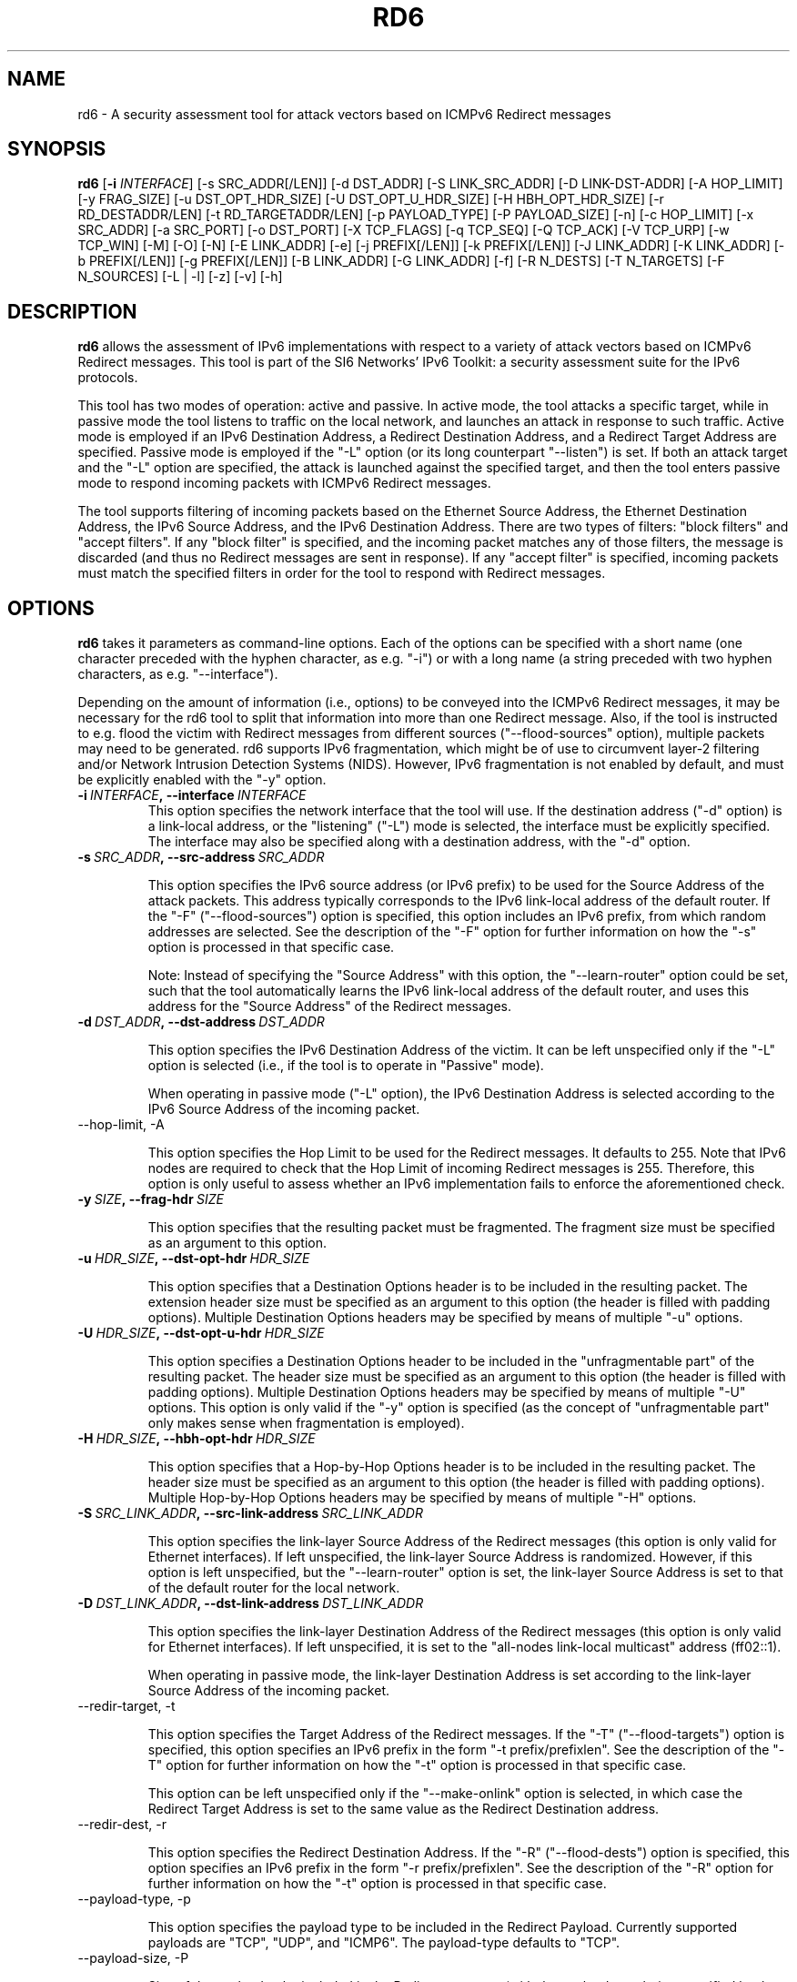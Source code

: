 .TH RD6 1
.SH NAME
rd6 \- A security assessment tool for attack vectors based on ICMPv6 Redirect messages
.SH SYNOPSIS
.B rd6
.RB [\| \-i
.IR INTERFACE\| ]
[\-s SRC_ADDR[/LEN]] [\-d DST_ADDR] [\-S LINK_SRC_ADDR] [\-D LINK-DST-ADDR] [\-A HOP_LIMIT] [\-y FRAG_SIZE] [\-u DST_OPT_HDR_SIZE] [\-U DST_OPT_U_HDR_SIZE] [\-H HBH_OPT_HDR_SIZE] [\-r RD_DESTADDR/LEN] [\-t RD_TARGETADDR/LEN] [\-p PAYLOAD_TYPE] [\-P PAYLOAD_SIZE] [\-n] [\-c HOP_LIMIT] [\-x SRC_ADDR] [\-a SRC_PORT] [\-o DST_PORT] [\-X TCP_FLAGS] [\-q TCP_SEQ] [\-Q TCP_ACK] [\-V TCP_URP] [\-w TCP_WIN] [\-M] [\-O] [\-N] [\-E LINK_ADDR] [\-e] [\-j PREFIX[/LEN]] [\-k PREFIX[/LEN]] [\-J LINK_ADDR] [\-K LINK_ADDR] [\-b PREFIX[/LEN]] [\-g PREFIX[/LEN]] [\-B LINK_ADDR] [\-G LINK_ADDR] [\-f] [\-R N_DESTS] [\-T N_TARGETS] [\-F N_SOURCES] [\-L | \-l] [\-z] [\-v] [\-h]

.SH DESCRIPTION
.B rd6
allows the assessment of IPv6 implementations with respect to a variety of attack vectors based on ICMPv6 Redirect messages. This tool is part of the SI6 Networks' IPv6 Toolkit: a security assessment suite for the IPv6 protocols.

This tool has two modes of operation: active and passive. In active mode, the tool attacks a specific target, while in passive mode the tool listens to traffic on the local network, and launches an attack in response to such traffic. Active mode is employed if an IPv6 Destination Address, a Redirect Destination Address, and a Redirect Target Address are specified. Passive mode is employed if the "\-L" option (or its long counterpart "\-\-listen") is set. If both an attack target and the "\-L" option are specified, the attack is launched against the specified target, and then the tool enters passive mode to respond incoming packets with ICMPv6 Redirect messages.

The tool supports filtering of incoming packets based on the Ethernet Source Address, the Ethernet Destination Address, the IPv6 Source Address, and the IPv6 Destination Address.  There are two types of filters: "block filters" and "accept filters". If any "block filter" is specified, and the incoming packet matches any of those filters, the message is discarded (and thus no Redirect messages are sent in response). If any "accept filter" is specified, incoming packets must match the specified filters in order for the tool to respond with Redirect messages.

.SH OPTIONS
.B rd6
takes it parameters as command-line options. Each of the options can be specified with a short name (one character preceded with the hyphen character, as e.g. "\-i") or with a long name (a string preceded with two hyphen characters, as e.g. "\-\-interface").

Depending on the amount of information (i.e., options) to be conveyed into the ICMPv6 Redirect messages, it may be necessary for the rd6 tool to split that information into more than one Redirect message. Also, if the tool is instructed to e.g. flood the victim with Redirect messages from different sources ("\-\-flood\-sources" option), multiple packets may need to be generated. rd6 supports IPv6 fragmentation, which might be of use to circumvent layer-2 filtering and/or Network Intrusion Detection Systems (NIDS). However, IPv6 fragmentation is not enabled by default, and must be explicitly enabled with the "\-y" option.

.TP
.BI \-i\  INTERFACE ,\ \-\-interface\  INTERFACE
This option specifies the network interface that the tool will use. If the destination address ("\-d" option) is a link-local address, or the "listening" ("-L") mode is selected, the interface must be explicitly specified. The interface may also be specified along with a destination address, with the "\-d" option.

.TP
.BI \-s\  SRC_ADDR ,\ \-\-src\-address\  SRC_ADDR

This option specifies the IPv6 source address (or IPv6 prefix) to be used for the Source Address of the attack packets. This address typically corresponds to the IPv6 link-local address of the default router. If the "\-F" ("\-\-flood\-sources") option is specified, this option includes an IPv6 prefix, from which random addresses are selected. See the description of the "\-F" option for further information on how the "\-s" option is processed in that specific case.

Note: Instead of specifying the "Source Address" with this option, the "\-\-learn\-router" option could be set, such that the tool automatically learns the IPv6 link-local address of the default router, and uses this address for the "Source Address" of the Redirect messages.

.TP
.BI \-d\  DST_ADDR ,\ \-\-dst\-address\  DST_ADDR

This option specifies the IPv6 Destination Address of the victim. It can be left unspecified only if the "\-L" option is selected (i.e., if the tool is to operate in "Passive" mode).

When operating in passive mode ("\-L" option), the IPv6 Destination Address is selected according to the IPv6 Source Address of the incoming packet. 

.TP
\-\-hop\-limit, \-A

This option specifies the Hop Limit to be used for the Redirect messages. It defaults to 255. Note that IPv6 nodes are required to check that the Hop Limit of incoming Redirect messages is 255. Therefore, this option is only useful to assess whether an IPv6 implementation fails to enforce the aforementioned check.

.TP
.BI \-y\  SIZE ,\ \-\-frag\-hdr\  SIZE

This option specifies that the resulting packet must be fragmented. The fragment size must be specified as an argument to this option.

.TP
.BI \-u\  HDR_SIZE ,\ \-\-dst\-opt\-hdr\  HDR_SIZE

This option specifies that a Destination Options header is to be included in the resulting packet. The extension header size must be specified as an argument to this option (the header is filled with padding options). Multiple Destination Options headers may be specified by means of multiple "\-u" options.

.TP
.BI \-U\  HDR_SIZE ,\ \-\-dst\-opt\-u\-hdr\  HDR_SIZE

This option specifies a Destination Options header to be included in the "unfragmentable part" of the resulting packet. The header size must be specified as an argument to this option (the header is filled with padding options). Multiple Destination Options headers may be specified by means of multiple "\-U" options. This option is only valid if the "\-y" option is specified (as the concept of "unfragmentable part" only makes sense when fragmentation is employed).

.TP
.BI \-H\  HDR_SIZE ,\ \-\-hbh\-opt\-hdr\  HDR_SIZE

This option specifies that a Hop-by-Hop Options header is to be included in the resulting packet. The header size must be specified as an argument to this option (the header is filled with padding options). Multiple Hop\-by\-Hop Options headers may be specified by means of multiple "\-H" options.

.TP
.BI \-S\  SRC_LINK_ADDR ,\ \-\-src\-link\-address\  SRC_LINK_ADDR

This option specifies the link\-layer Source Address of the Redirect messages (this option is only valid for Ethernet interfaces). If left unspecified, the link\-layer Source Address is randomized. However, if this option is left unspecified, but the "\-\-learn\-router" option is set, the link\-layer Source Address is set to that of the default router for the local network.

.TP
.BI \-D\  DST_LINK_ADDR ,\ \-\-dst\-link\-address\  DST_LINK_ADDR

This option specifies the link\-layer Destination Address of the Redirect messages (this option is only valid for Ethernet interfaces). If left unspecified, it is set to the "all-nodes link-local multicast" address (ff02::1).

When operating in passive mode, the link\-layer Destination Address is set according to the link\-layer Source Address of the incoming packet.

.TP
\-\-redir\-target, \-t

This option specifies the Target Address of the Redirect messages. If the "\-T" ("\-\-flood\-targets") option is specified, this option specifies an IPv6 prefix in the form "\-t prefix/prefixlen". See the description of the "\-T" option for further information on how the "\-t" option is processed in that specific case.

This option can be left unspecified only if the "\-\-make\-onlink" option is selected, in which case the Redirect Target Address is set to the same value as the Redirect Destination address.

.TP
\-\-redir\-dest, \-r

This option specifies the Redirect Destination Address. If the "\-R" ("\-\-flood\-dests") option is specified, this option specifies an IPv6 prefix in the form "\-r prefix/prefixlen". See the description of the "\-R" option for further information on how the "\-t" option is processed in that specific case.

.TP
\-\-payload\-type, \-p

This option specifies the payload type to be included in the Redirect Payload. Currently supported payloads are "TCP", "UDP", and "ICMP6". The payload-type defaults to "TCP".

.TP
\-\-payload\-size, \-P

Size of the payload to be included in the Redirect message (with the payload type being specified by the "\-p" option). By default, as many bytes as possible are included, without exceeding the minimum IPv6 MTU (1280 bytes).

.TP
\-\-no\-payload, \-n

This option specifies that no payload (i-e-, no Redirected Header option) should be included in the Redirect message.

.TP
\-\-ipv6\-hlim, \-c

This option specifies the Hop Limit of the IPv6 packet included in the payload of the Redirect message. It defaults to 255.

.TP
\-\-peer\-addr, \-x

This option specifies the IPv6 Source Address of the Redirect payload. If left unspecified, the IPv6 Source Address of the Redirect payload is set to the same value as the IPv6 Destination Address of the packet. This option is only employed for packets sent in "active" mode.

Note: this option might be useful to check whether an implementation validates the contents of the Redirect message.

.TP
\-\-redir\-port, \-o

This option specifies the Destination Port of the TCP or UDP packet contained in the Redirect payload.

Note: This option is meaningful only if "TCP" or "UDP" have been specified with the "\-p" option.

.TP
\-\-peer\-port, \-a

This option specifies the Source Port of the TCP or UDP packet contained in the Redirect payload.

Note: This option is meaningful only if "TCP" or "UDP" have been specified with the "\-p" option.

.TP
\-\-tcp\-flags, \-X

This option specifies the flags of the TCP header contained in the Redirect payload. The flags are specified as "F" (FIN), "S" (SYN), "R" (RST), "P" (PSH), "A" (ACK), "U" (URG), "X" (no flags). If left uspecified, only the "ACK" bit is set.

Note: This option is meaningful only if "TCP" has been specified with the "\-p" option.

.TP
\-\-tcp\-seq, \-q

This option specifies the Sequence Number of the TCP header contained in the Redirect payload. If left unspecified, the Sequence Number is randomized.

Note: This option is meaningful only if "TCP" has been specified with the "\-p" option.

.TP
\-\-tcp\-ack, \-Q

This option specifies the Acknowledgment Number of the TCP header contained in the Redirect payload. If left unspecified, the Acknowledgment Number is randomized.

Note: This option is meaningful only if "TCP" has been specified with the "\-p" option.

.TP
\-\-tcp\-urg, \-V

This option specifies the Urgent Pointer of the TCP header contained in the Redirect payload. If left unspecified, the Urgent Pointer is set to 0.

Note: This option is meaningful only if "TCP" has been specified with the "\-p" option.

.TP
\-\-tcp\-win, \-w

This option specifies the Window of the TCP header contained in the Redirect payload. If left unspecified, the Window is randomized.

Note: This option is meaningful only if "TCP" has been specified with the "\-p" option.

.TP
\-\-resp\-mcast, \-M

This option specifies that, when operating in "passive" mode, the tool should also respond to packets sent to multicast addresses. By default, the tool does not send Redirects in response to packets sent to multicast addresses.

.TP
\-\-make\-onlink, \-O

This option instructs the tool to set the Redirect Target Address to the same value as the Redirect Destination Address, thus causing the specified address to be considered "on-link".

.TP
\-\-learn\-router, \-N

This option instructs the tool to learn the link\-layer and the (link-local) IPv6 addresses of the local router by means of Router Solicitation and Router Advertisement messages. If the IPv6 Source Address or the link\-layer Source Address are left unspecified, the corresponding values learned with this option will be used.

Note: This option is very useful to avoid having to manually enter the IPv6 and/or Ethernet addresses of the router.

.TP
\-\-target\-lla\-opt, \-E

This option specifies the contents of a target link\-layer address option to be included in the Redirect messages. If a single option is specified, it is included in all the outgoing Redirect messages. If more than one target link\-layer address is specified (by means of multiple "\-E" options), and all the resulting options cannot be conveyed into a single Redirect message, multiple Redirect messages will be sent as needed.

.TP
\-\-add\-tlla\-opt, \-e

This option instructs the rd6 tool to include a target link\-layer address option in the Redirect messages that it sends. When this option is employed, the link\-layer Source Address must be specified, and such value will be used for the target link\-layer address option. The difference between this option and the "\-E" option is that the "\-e" option does not specify the actual value of the option, but just instructs the tool to include a target link\-layer address option (the actual value of the option is selected as explained before).

.TP
.BI \-j\  SRC_ADDR ,\ \-\-block\-src\  SRC_ADDR

This option sets a block filter for the incoming packets, based on their IPv6 Source Address. It allows the specification of an IPv6 prefix in the form "\-j prefix/prefixlen". If the prefix length is not specified, a prefix length of "/128" is selected (i.e., the option assumes that a single IPv6 address, rather than an IPv6 prefix, has been specified).

.TP
.BI \-k\  DST_ADDR ,\ \-\-block\-dst\  DST_ADDR

This option sets a block filter for the incoming Neighbor Solicitation messages, based on their IPv6 Destination Address. It allows the specification of an IPv6 prefix in the form "\-k prefix/prefixlen". If the prefix length is not specified, a prefix length of "/128" is selected (i.e., the option assumes that a single IPv6 address, rather than an IPv6 prefix, has been specified).

.TP
.BI \-J\  SRC_ADDR ,\ \-\-block\-link\-src\  SRC_ADDR

This option sets a block filter for the incoming packets, based on their link\-layer Source Address. The option must be followed by a link\-layer address (this option is only valid for Ethernet interfaces).

.TP
.BI \-K\  DST_ADDR ,\ \-\-block\-link\-dst\  DST_ADDR

This option sets a block filter for the incoming packets, based on their link\-layer Destination Address. The option must be followed by a link\-layer address (this option is only valid for Ethernet interfaces).

.TP
.BI \-b\  SRC_ADDR ,\ \-\-accept\-src\  SRC_ADDR

This option sets an accept filter for the incoming packets, based on their IPv6 Source Address. It allows the specification of an IPv6 prefix in the form "\-b prefix/prefixlen". If the prefix length is not specified, a prefix length of "/128" is selected (i.e., the option assumes that a single IPv6 address, rather than an IPv6 prefix, has been specified).

.TP
.BI \-g\  DST_ADDR ,\ \-\-accept\-dst\  DST_ADDR

This option sets a accept filter for the incoming packets, based on their IPv6 Destination Address. It allows the specification of an IPv6 prefix in the form "\-g prefix/prefixlen". If the prefix length is not specified, a prefix length of "/128" is selected (i.e., the option assumes that a single IPv6 address, rather than an IPv6 prefix, has been specified).

.TP
.BI \-B\  SRC_ADDR ,\ \-\-accept\-link\-src\  SRC_ADDR

This option sets an accept filter for the incoming Neighbor Solicitation messages, based on their link\-layer Source Address. The option must be followed by a link\-layer address (this option is only valid for Ethernet interfaces).

.TP
.BI \-G\  DST_ADDR ,\ \-\-accept\-link\-dst\  DST_ADDR

This option sets an accept filter for the incoming packets, based on their link\-layer Destination Address. The option must be followed by a link\-layer address (this option is only valid for Ethernet interfaces).

.TP
\-\-sanity\-filters, \-w

This option automatically adds an "accept filter" for the link\-layer Destination Address corresponding to the local router (either learned as a result of the "\-\-learn\-router" option, or specified by the "\-S" option), and a block filter for the IPv6 Source Address fe80::/16.

Note: This option is desirable in virtually all scenarios, such that the tool does not respond to link-local traffic, etc.

.TP
\-\-flood\-dests, \-R

This option instructs the rd6 tool to send multiple Redirect messages for different Redirect Destination Addresses. The number of different Redirect Destination Addresses is specified as "\-R number". The Redirect Destination Address of each packet is randomly selected from the prefix ::/0, unless a different prefix has been specified by means of the "\-r" option. 

.TP
\-\-flood\-targets, \-T

This option instructs the rd6 tool to send multiple Redirect messages for different Redirect Target Addresses. The number of different Target Addresses is specified as "\-T number". The Target Address of each packet is randomly selected from the prefix fe80::/64, unless a different prefix has been specified by means of the "\-t" option. 

.TP
\-\-flood\-sources, \-F

This option instructs the tool to send multiple Redirect messages with different Source Addresses. The number of different sources is specified as "\-F number". The Source Address of each Redirect message is randomly selected from the prefix specified by the "\-s" option. If the "\-F" option is specified but the "\-s" option is left unspecified, the Source Address of the packets is randomly selected from the prefix fe80::/64 (link-local unicast). It should be noted that hosts are required to discard Redirect messages whose IPv6 Source address does not match the (link-local) IPv6 address of the router used for the Redirect Destination Address.

.TP
\-\-loop, \-l

This option instructs the rd6 tool to send periodic Redirect messages to the victim node. The amount of time to pause between sending Redirect messages can be specified by means of the "\-z" option, and defaults to 1 second. Note that this option cannot be set in conjunction with the "\-L" ("\-\-listen") option.

.TP
\-\-sleep, \-z

This option specifies the amount of time to pause between sending Redirect messages (when the "\-\-loop" option is set). If left unspecified, it defaults to 1 second.

.TP
\-\-listen, \-L

This instructs the rd6 tool to operate in passive mode (possibly after attacking a given node). Note that this option cannot be used in conjunction with the "\-l" ("\-\-loop") option.

.TP
\-\-verbose, \-v

This option instructs the rd6 tool to be verbose.  When the option is set twice, the tool is "very verbose", and the tool also informs which packets have been accepted or discarded as a result of applying the specified filters. 

.TP
\-\-help, \-h

Print help information for the rd6 tool. 

.SH EXAMPLES

The following sections illustrate typical use cases of the
.B rd6
tool.

\fBExample #1\fR

# rd6 \-i eth0 \-\-learn\-router \-\-sanity\-filters \-L \-\-make\-onlink \-v

The tool uses the network interface "eth0", and operates in passive mode ("\-L" option). The IPv6 and Ethernet address of the local router is automatically learned by means of RS/RA messages. Basic filters are employed to avoid responding to incorrect/unnecessary packets ("\-\-sanity\-filters"). Each Redirect message will contain the Redirect Target Address set to the same value as the Redirect Destination Address, thus causing the corresponding address to be considered "on-link" ("\-\-make\-onlink" option). The tool will print detailed information about the attack ("\-v" option).

\fBExample #2\fR

# rd6 \-i eth0 \-\-learn\-router \-d 2001:db8::1 \-r 2001:db8::/64 \-t fe80::bad \-R 100 \-l \-v

Flood the victim host (specified with the "\-d" option) with batches of 100 Redirect messages ("\-R 100" option). Each Redirect message redirects a random address from the prefix "2001:db8::/64" to the address "fe80::bad". The IPv6 and link\-layer addresses of the current local router is dynamically learned by means of RS/RA messages ("\-\-learn\-router" option). The process is repeated every second ("\-l" option, with the default delay of 1 second).

.SH SEE ALSO
"Security/Robustness Assessment of IPv6 Neighbor Discovery Implementations" (available at: <http://www.si6networks.com/tools/ipv6toolkit/si6networks\-ipv6\-nd\-assessment.pdf>) for a discussion of Neighbor Discovery vulnerabilities, and additional examples of how to use the na6 tool to exploit them.

.SH AUTHOR
The
.B rd6
tool and the corresponding manual pages were produced by Fernando Gont 
.I <fgont@si6networks.com>
for SI6 Networks 
.IR <http://www.si6networks.com> .

.SH COPYRIGHT
Copyright (c) 2011\-2013 Fernando Gont.

Permission is granted to copy, distribute and/or modify this document under the terms of the GNU Free Documentation License, Version 1.3 or any later version published by the Free Software Foundation; with no Invariant Sections, no Front\-Cover Texts, and no Back\-Cover Texts.  A copy of the license is available at
.IR <http://www.gnu.org/licenses/fdl.html> .
